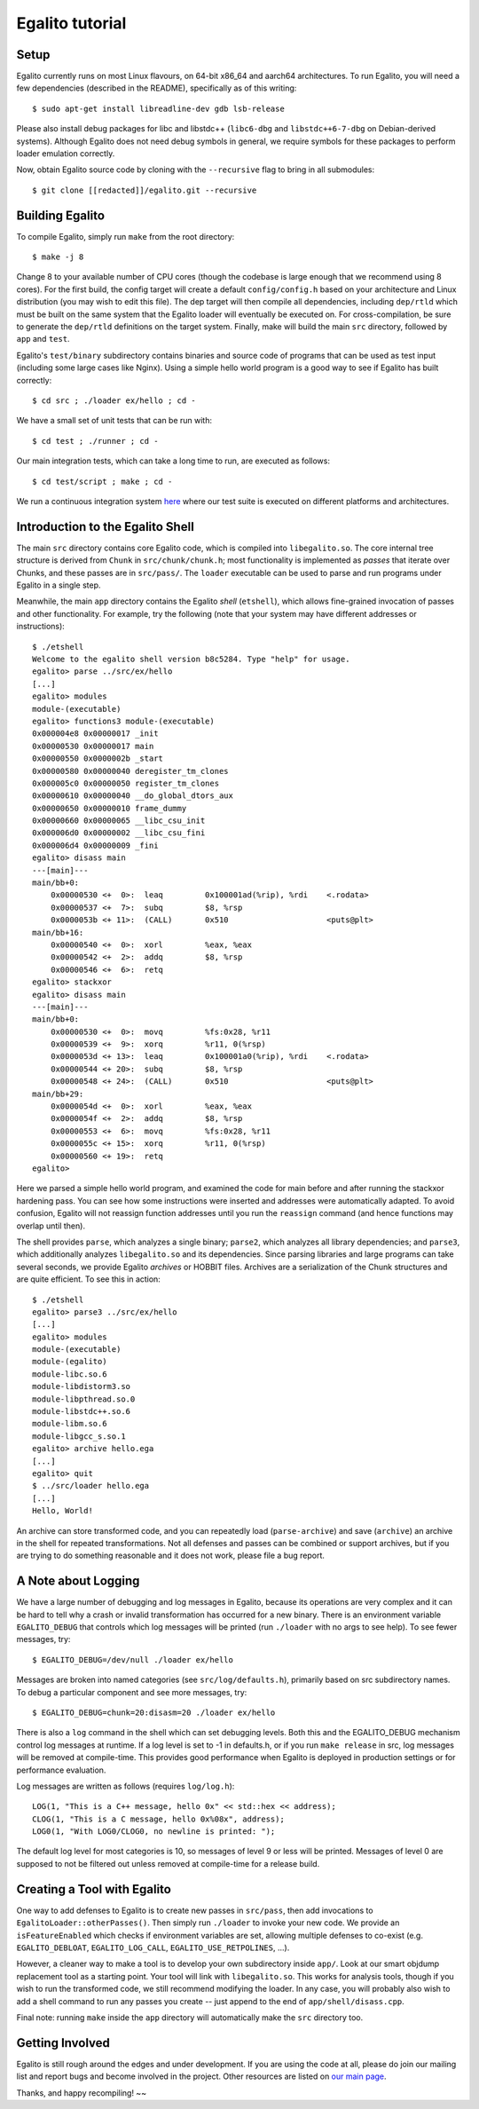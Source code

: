 Egalito tutorial
================

Setup
-----

Egalito currently runs on most Linux flavours, on 64-bit x86_64 and aarch64
architectures. To run Egalito, you will need a few dependencies (described in
the README), specifically as of this writing::

    $ sudo apt-get install libreadline-dev gdb lsb-release

Please also install debug packages for libc and libstdc++ (``libc6-dbg`` and
``libstdc++6-7-dbg`` on Debian-derived systems). Although Egalito does not need
debug symbols in general, we require symbols for these packages to perform
loader emulation correctly.

Now, obtain Egalito source code by cloning with the ``--recursive`` flag to
bring in all submodules::

    $ git clone [[redacted]]/egalito.git --recursive

Building Egalito
----------------

To compile Egalito, simply run ``make`` from the root directory::

    $ make -j 8

Change 8 to your available number of CPU cores (though the codebase is large
enough that we recommend using 8 cores). For the first build, the config target
will create a default ``config/config.h`` based on your architecture and Linux
distribution (you may wish to edit this file). The dep target will then compile
all dependencies, including ``dep/rtld`` which must be built on the same system
that the Egalito loader will eventually be executed on. For cross-compilation,
be sure to generate the ``dep/rtld`` definitions on the target system. Finally,
make will build the main ``src`` directory, followed by ``app`` and ``test``.

Egalito's ``test/binary`` subdirectory contains binaries and source code of
programs that can be used as test input (including some large cases like
Nginx). Using a simple hello world program is a good way to see if Egalito has
built correctly::

    $ cd src ; ./loader ex/hello ; cd -

We have a small set of unit tests that can be run with::

    $ cd test ; ./runner ; cd -

Our main integration tests, which can take a long time to run, are executed as
follows::

    $ cd test/script ; make ; cd -

We run a continuous integration system `here <http://ci.egalito.org:8010/>`_
where our test suite is executed on different platforms and architectures.

Introduction to the Egalito Shell
---------------------------------

The main ``src`` directory contains core Egalito code, which is compiled into
``libegalito.so``. The core internal tree structure is derived from ``Chunk``
in ``src/chunk/chunk.h``; most functionality is implemented as *passes* that
iterate over Chunks, and these passes are in ``src/pass/``. The ``loader``
executable can be used to parse and run programs under Egalito in a single
step.

Meanwhile, the main ``app`` directory contains the Egalito *shell*
(``etshell``), which allows fine-grained invocation of passes and other
functionality. For example, try the following (note that your system may have
different addresses or instructions)::

    $ ./etshell
    Welcome to the egalito shell version b8c5284. Type "help" for usage.
    egalito> parse ../src/ex/hello
    [...]
    egalito> modules
    module-(executable)
    egalito> functions3 module-(executable)
    0x000004e8 0x00000017 _init
    0x00000530 0x00000017 main
    0x00000550 0x0000002b _start
    0x00000580 0x00000040 deregister_tm_clones
    0x000005c0 0x00000050 register_tm_clones
    0x00000610 0x00000040 __do_global_dtors_aux
    0x00000650 0x00000010 frame_dummy
    0x00000660 0x00000065 __libc_csu_init
    0x000006d0 0x00000002 __libc_csu_fini
    0x000006d4 0x00000009 _fini
    egalito> disass main
    ---[main]---
    main/bb+0:
        0x00000530 <+  0>:  leaq         0x100001ad(%rip), %rdi    <.rodata>
        0x00000537 <+  7>:  subq         $8, %rsp
        0x0000053b <+ 11>:  (CALL)       0x510                     <puts@plt>
    main/bb+16:
        0x00000540 <+  0>:  xorl         %eax, %eax
        0x00000542 <+  2>:  addq         $8, %rsp
        0x00000546 <+  6>:  retq
    egalito> stackxor
    egalito> disass main
    ---[main]---
    main/bb+0:
        0x00000530 <+  0>:  movq         %fs:0x28, %r11
        0x00000539 <+  9>:  xorq         %r11, 0(%rsp)
        0x0000053d <+ 13>:  leaq         0x100001a0(%rip), %rdi    <.rodata>
        0x00000544 <+ 20>:  subq         $8, %rsp
        0x00000548 <+ 24>:  (CALL)       0x510                     <puts@plt>
    main/bb+29:
        0x0000054d <+  0>:  xorl         %eax, %eax
        0x0000054f <+  2>:  addq         $8, %rsp
        0x00000553 <+  6>:  movq         %fs:0x28, %r11
        0x0000055c <+ 15>:  xorq         %r11, 0(%rsp)
        0x00000560 <+ 19>:  retq
    egalito>

Here we parsed a simple hello world program, and examined the code for main
before and after running the stackxor hardening pass. You can see how some
instructions were inserted and addresses were automatically adapted. To avoid
confusion, Egalito will not reassign function addresses until you run the
``reassign`` command (and hence functions may overlap until then).

The shell provides ``parse``, which analyzes a single binary; ``parse2``, which
analyzes all library dependencies; and ``parse3``, which additionally analyzes
``libegalito.so`` and its dependencies. Since parsing libraries and large
programs can take several seconds, we provide Egalito *archives* or HOBBIT
files. Archives are a serialization of the Chunk structures and are quite
efficient. To see this in action::

    $ ./etshell
    egalito> parse3 ../src/ex/hello
    [...]
    egalito> modules
    module-(executable)
    module-(egalito)
    module-libc.so.6
    module-libdistorm3.so
    module-libpthread.so.0
    module-libstdc++.so.6
    module-libm.so.6
    module-libgcc_s.so.1
    egalito> archive hello.ega
    [...]
    egalito> quit
    $ ../src/loader hello.ega
    [...]
    Hello, World!

An archive can store transformed code, and you can repeatedly load
(``parse-archive``) and save (``archive``) an archive in the shell for repeated
transformations. Not all defenses and passes can be combined or support
archives, but if you are trying to do something reasonable and it does not
work, please file a bug report.

A Note about Logging
--------------------

We have a large number of debugging and log messages in Egalito, because its
operations are very complex and it can be hard to tell why a crash or invalid
transformation has occurred for a new binary. There is an environment variable
``EGALITO_DEBUG`` that controls which log messages will be printed (run
``./loader`` with no args to see help). To see fewer messages, try::

    $ EGALITO_DEBUG=/dev/null ./loader ex/hello

Messages are broken into named categories (see ``src/log/defaults.h``),
primarily based on src subdirectory names. To debug a particular component and
see more messages, try::

    $ EGALITO_DEBUG=chunk=20:disasm=20 ./loader ex/hello

There is also a ``log`` command in the shell which can set debugging levels.
Both this and the EGALITO_DEBUG mechanism control log messages at runtime. If a
log level is set to -1 in defaults.h, or if you run ``make release`` in src,
log messages will be removed at compile-time. This provides good performance
when Egalito is deployed in production settings or for performance evaluation.

Log messages are written as follows (requires ``log/log.h``)::

    LOG(1, "This is a C++ message, hello 0x" << std::hex << address);
    CLOG(1, "This is a C message, hello 0x%08x", address);
    LOG0(1, "With LOG0/CLOG0, no newline is printed: ");

The default log level for most categories is 10, so messages of level 9 or less
will be printed. Messages of level 0 are supposed to not be filtered out unless
removed at compile-time for a release build.

Creating a Tool with Egalito
----------------------------

One way to add defenses to Egalito is to create new passes in ``src/pass``,
then add invocations to ``EgalitoLoader::otherPasses()``. Then simply run
``./loader`` to invoke your new code. We provide an ``isFeatureEnabled`` which
checks if environment variables are set, allowing multiple defenses to co-exist
(e.g. ``EGALITO_DEBLOAT``, ``EGALITO_LOG_CALL``, ``EGALITO_USE_RETPOLINES``,
...).

However, a cleaner way to make a tool is to develop your own subdirectory
inside ``app/``. Look at our smart objdump replacement tool as a starting
point. Your tool will link with ``libegalito.so``. This works for analysis
tools, though if you wish to run the transformed code, we still recommend
modifying the loader. In any case, you will probably also wish to add a shell
command to run any passes you create -- just append to the end of
``app/shell/disass.cpp``.

Final note: running ``make`` inside the ``app`` directory will automatically
make the ``src`` directory too.

Getting Involved
----------------

Egalito is still rough around the edges and under development. If you are using
the code at all, please do join our mailing list and report bugs and become
involved in the project. Other resources are listed on `our main page
<http://egalito.org>`_.

Thanks, and happy recompiling! ~~
